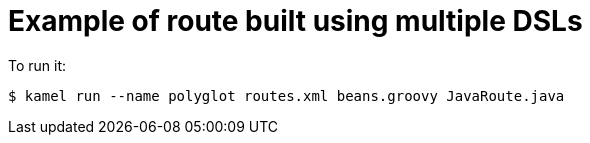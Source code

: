 = Example of route built using multiple DSLs

To run it:

[source,shell]
----
$ kamel run --name polyglot routes.xml beans.groovy JavaRoute.java
----